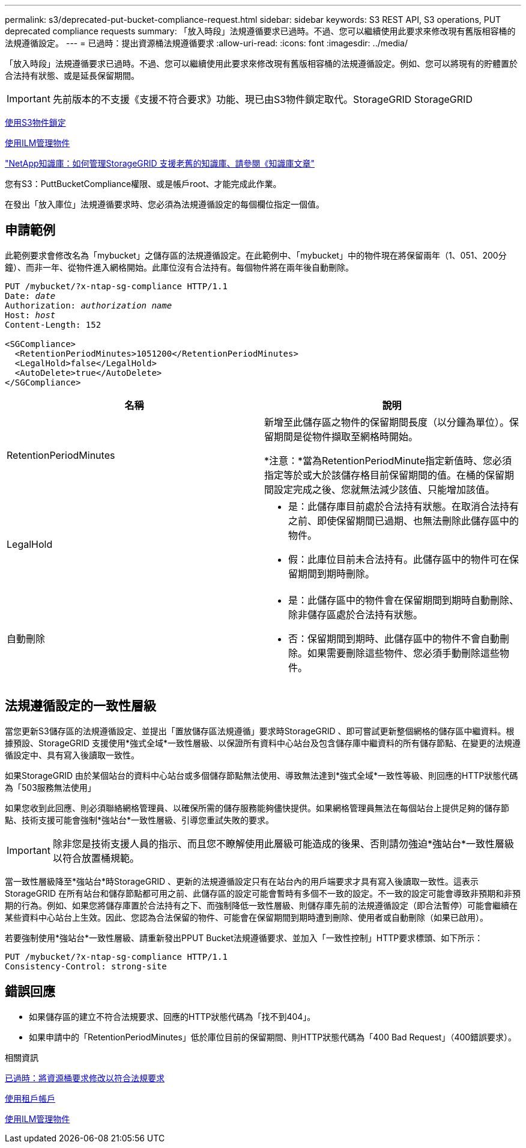 ---
permalink: s3/deprecated-put-bucket-compliance-request.html 
sidebar: sidebar 
keywords: S3 REST API, S3 operations, PUT deprecated compliance requests 
summary: 「放入時段」法規遵循要求已過時。不過、您可以繼續使用此要求來修改現有舊版相容桶的法規遵循設定。 
---
= 已過時：提出資源桶法規遵循要求
:allow-uri-read: 
:icons: font
:imagesdir: ../media/


[role="lead"]
「放入時段」法規遵循要求已過時。不過、您可以繼續使用此要求來修改現有舊版相容桶的法規遵循設定。例如、您可以將現有的貯體置於合法持有狀態、或是延長保留期間。


IMPORTANT: 先前版本的不支援《支援不符合要求》功能、現已由S3物件鎖定取代。StorageGRID StorageGRID

xref:using-s3-object-lock.adoc[使用S3物件鎖定]

xref:../ilm/index.adoc[使用ILM管理物件]

https://kb.netapp.com/Advice_and_Troubleshooting/Hybrid_Cloud_Infrastructure/StorageGRID/How_to_manage_legacy_Compliant_buckets_in_StorageGRID_11.5["NetApp知識庫：如何管理StorageGRID 支援老舊的知識庫、請參閱《知識庫文章"^]

您有S3：PuttBucketCompliance權限、或是帳戶root、才能完成此作業。

在發出「放入庫位」法規遵循要求時、您必須為法規遵循設定的每個欄位指定一個值。



== 申請範例

此範例要求會修改名為「mybucket」之儲存區的法規遵循設定。在此範例中、「mybucket」中的物件現在將保留兩年（1、051、200分鐘）、而非一年、從物件進入網格開始。此庫位沒有合法持有。每個物件將在兩年後自動刪除。

[source, subs="specialcharacters,quotes"]
----
PUT /mybucket/?x-ntap-sg-compliance HTTP/1.1
Date: _date_
Authorization: _authorization name_
Host: _host_
Content-Length: 152

<SGCompliance>
  <RetentionPeriodMinutes>1051200</RetentionPeriodMinutes>
  <LegalHold>false</LegalHold>
  <AutoDelete>true</AutoDelete>
</SGCompliance>
----
|===
| 名稱 | 說明 


 a| 
RetentionPeriodMinutes
 a| 
新增至此儲存區之物件的保留期間長度（以分鐘為單位）。保留期間是從物件擷取至網格時開始。

*注意：*當為RetentionPeriodMinute指定新值時、您必須指定等於或大於該儲存格目前保留期間的值。在桶的保留期間設定完成之後、您就無法減少該值、只能增加該值。



 a| 
LegalHold
 a| 
* 是：此儲存庫目前處於合法持有狀態。在取消合法持有之前、即使保留期間已過期、也無法刪除此儲存區中的物件。
* 假：此庫位目前未合法持有。此儲存區中的物件可在保留期間到期時刪除。




 a| 
自動刪除
 a| 
* 是：此儲存區中的物件會在保留期間到期時自動刪除、除非儲存區處於合法持有狀態。
* 否：保留期間到期時、此儲存區中的物件不會自動刪除。如果需要刪除這些物件、您必須手動刪除這些物件。


|===


== 法規遵循設定的一致性層級

當您更新S3儲存區的法規遵循設定、並提出「置放儲存區法規遵循」要求時StorageGRID 、即可嘗試更新整個網格的儲存區中繼資料。根據預設、StorageGRID 支援使用*強式全域*一致性層級、以保證所有資料中心站台及包含儲存庫中繼資料的所有儲存節點、在變更的法規遵循設定中、具有寫入後讀取一致性。

如果StorageGRID 由於某個站台的資料中心站台或多個儲存節點無法使用、導致無法達到*強式全域*一致性等級、則回應的HTTP狀態代碼為「503服務無法使用」

如果您收到此回應、則必須聯絡網格管理員、以確保所需的儲存服務能夠儘快提供。如果網格管理員無法在每個站台上提供足夠的儲存節點、技術支援可能會強制*強站台*一致性層級、引導您重試失敗的要求。


IMPORTANT: 除非您是技術支援人員的指示、而且您不瞭解使用此層級可能造成的後果、否則請勿強迫*強站台*一致性層級以符合放置桶規範。

當一致性層級降至*強站台*時StorageGRID 、更新的法規遵循設定只有在站台內的用戶端要求才具有寫入後讀取一致性。這表示StorageGRID 在所有站台和儲存節點都可用之前、此儲存區的設定可能會暫時有多個不一致的設定。不一致的設定可能會導致非預期和非預期的行為。例如、如果您將儲存庫置於合法持有之下、而強制降低一致性層級、則儲存庫先前的法規遵循設定（即合法暫停）可能會繼續在某些資料中心站台上生效。因此、您認為合法保留的物件、可能會在保留期間到期時遭到刪除、使用者或自動刪除（如果已啟用）。

若要強制使用*強站台*一致性層級、請重新發出PPUT Bucket法規遵循要求、並加入「一致性控制」HTTP要求標頭、如下所示：

[listing]
----
PUT /mybucket/?x-ntap-sg-compliance HTTP/1.1
Consistency-Control: strong-site
----


== 錯誤回應

* 如果儲存區的建立不符合法規要求、回應的HTTP狀態代碼為「找不到404」。
* 如果申請中的「RetentionPeriodMinutes」低於庫位目前的保留期間、則HTTP狀態代碼為「400 Bad Request」（400錯誤要求）。


.相關資訊
xref:deprecated-put-bucket-request-modifications-for-compliance.adoc[已過時：將資源桶要求修改以符合法規要求]

xref:../tenant/index.adoc[使用租戶帳戶]

xref:../ilm/index.adoc[使用ILM管理物件]
